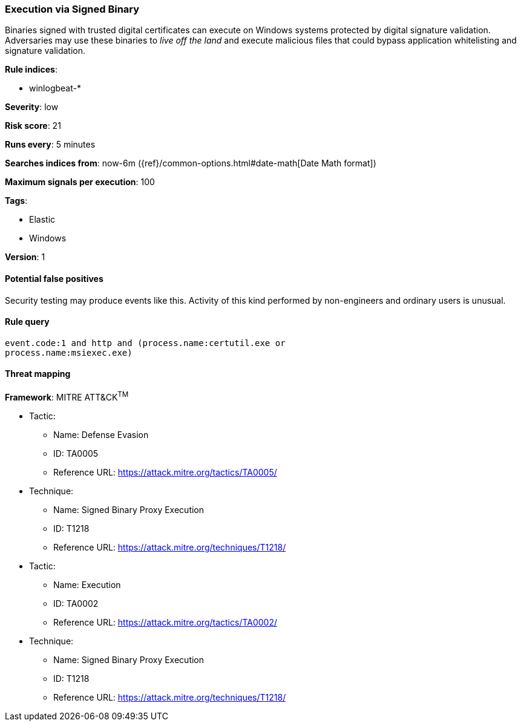 [[execution-via-signed-binary]]
=== Execution via Signed Binary

Binaries signed with trusted digital certificates can execute on Windows systems
protected by digital signature validation. Adversaries may use these binaries to
_live off the land_ and execute malicious files that could bypass application
whitelisting and signature validation.

*Rule indices*:

* winlogbeat-*

*Severity*: low

*Risk score*: 21

*Runs every*: 5 minutes

*Searches indices from*: now-6m ({ref}/common-options.html#date-math[Date Math format])

*Maximum signals per execution*: 100

*Tags*:

* Elastic
* Windows

*Version*: 1

==== Potential false positives

Security testing may produce events like this. Activity of this kind performed
by non-engineers and ordinary users is unusual.

==== Rule query


[source,js]
----------------------------------
event.code:1 and http and (process.name:certutil.exe or
process.name:msiexec.exe)
----------------------------------

==== Threat mapping

*Framework*: MITRE ATT&CK^TM^

* Tactic:
** Name: Defense Evasion
** ID: TA0005
** Reference URL: https://attack.mitre.org/tactics/TA0005/
* Technique:
** Name: Signed Binary Proxy Execution
** ID: T1218
** Reference URL: https://attack.mitre.org/techniques/T1218/


* Tactic:
** Name: Execution
** ID: TA0002
** Reference URL: https://attack.mitre.org/tactics/TA0002/
* Technique:
** Name: Signed Binary Proxy Execution
** ID: T1218
** Reference URL: https://attack.mitre.org/techniques/T1218/
